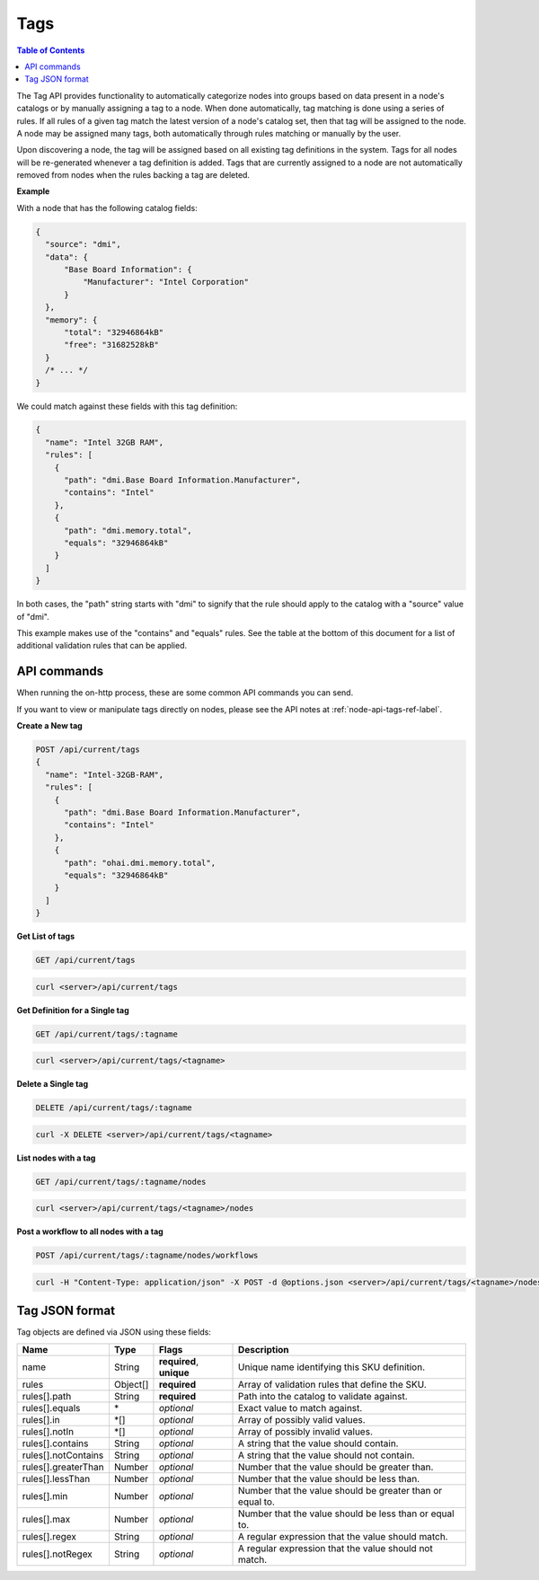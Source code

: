 Tags
=============================

.. contents:: Table of Contents

The Tag API provides functionality to automatically categorize nodes into
groups based on data present in a node's catalogs or by manually assigning
a tag to a node. When done automatically, tag matching is done using a
series of rules. If all rules of a given tag match the latest version of
a node's catalog set, then that tag will be assigned to the node.  A node
may be assigned many tags, both automatically through rules matching or
manually by the user.

Upon discovering a node, the tag will be assigned based on all existing tag
definitions in the system. Tags for all nodes will be re-generated whenever a
tag definition is added.  Tags that are currently assigned to a node are not
automatically removed from nodes when the rules backing a tag are deleted.


**Example**


With a node that has the following catalog fields:

.. code-block:: javascript

    {
      "source": "dmi",
      "data": {
          "Base Board Information": {
              "Manufacturer": "Intel Corporation"
          }
      },
      "memory": {
          "total": "32946864kB"
          "free": "31682528kB"
      }
      /* ... */
    }

We could match against these fields with this tag definition:

.. code-block:: javascript

    {
      "name": "Intel 32GB RAM",
      "rules": [
        {
          "path": "dmi.Base Board Information.Manufacturer",
          "contains": "Intel"
        },
        {
          "path": "dmi.memory.total",
          "equals": "32946864kB"
        }
      ]
    }

In both cases, the "path" string starts with "dmi" to signify that the rule
should apply to the catalog with a "source" value of "dmi".

This example makes use of the "contains" and "equals" rules. See the table at
the bottom of this document for a list of additional validation rules that can
be applied.

API commands
-----------------------------

When running the on-http process, these are some common API commands you
can send.

If you want to view or manipulate tags directly on nodes, please see the API notes
at :ref:`node-api-tags-ref-label`.

**Create a New tag**

.. code-block:: REST

    POST /api/current/tags
    {
      "name": "Intel-32GB-RAM",
      "rules": [
        {
          "path": "dmi.Base Board Information.Manufacturer",
          "contains": "Intel"
        },
        {
          "path": "ohai.dmi.memory.total",
          "equals": "32946864kB"
        }
      ]
    }

**Get List of tags**


.. code-block:: REST

    GET /api/current/tags

.. code-block:: REST

    curl <server>/api/current/tags


**Get Definition for a Single tag**


.. code-block:: REST

    GET /api/current/tags/:tagname

.. code-block:: REST

    curl <server>/api/current/tags/<tagname>


**Delete a Single tag**


.. code-block:: REST

    DELETE /api/current/tags/:tagname

.. code-block:: REST

    curl -X DELETE <server>/api/current/tags/<tagname>

**List nodes with a tag**


.. code-block:: REST

    GET /api/current/tags/:tagname/nodes

.. code-block:: REST

    curl <server>/api/current/tags/<tagname>/nodes

**Post a workflow to all nodes with a tag**


.. code-block:: REST

    POST /api/current/tags/:tagname/nodes/workflows

.. code-block:: REST

    curl -H "Content-Type: application/json" -X POST -d @options.json <server>/api/current/tags/<tagname>/nodes/workflows

Tag JSON format
-----------------------------

Tag objects are defined via JSON using these fields:

+------------------------+-----------+--------------------------+----------------------------------------------------------+
| Name                   |  Type     | Flags                    | Description                                              |
+========================+===========+==========================+==========================================================+
| name                   |  String   | **required**, **unique** | Unique name identifying this SKU definition.             |
+------------------------+-----------+--------------------------+----------------------------------------------------------+
| rules                  |  Object[] | **required**             | Array of validation rules that define the SKU.           |
+------------------------+-----------+--------------------------+----------------------------------------------------------+
| rules[].path           |  String   | **required**             | Path into the catalog to validate against.               |
+------------------------+-----------+--------------------------+----------------------------------------------------------+
| rules[].equals         |  \*       | *optional*               | Exact value to match against.                            |
+------------------------+-----------+--------------------------+----------------------------------------------------------+
| rules[].in             |  \*[]     | *optional*               | Array of possibly valid values.                          |
+------------------------+-----------+--------------------------+----------------------------------------------------------+
| rules[].notIn          |  \*[]     | *optional*               | Array of possibly invalid values.                        |
+------------------------+-----------+--------------------------+----------------------------------------------------------+
| rules[].contains       |  String   | *optional*               | A string that the value should contain.                  |
+------------------------+-----------+--------------------------+----------------------------------------------------------+
| rules[].notContains    |  String   | *optional*               | A string that the value should not contain.              |
+------------------------+-----------+--------------------------+----------------------------------------------------------+
| rules[].greaterThan    |  Number   | *optional*               | Number that the value should be greater than.            |
+------------------------+-----------+--------------------------+----------------------------------------------------------+
| rules[].lessThan       |  Number   | *optional*               | Number that the value should be less than.               |
+------------------------+-----------+--------------------------+----------------------------------------------------------+
| rules[].min            |  Number   | *optional*               | Number that the value should be greater than or equal to.|
+------------------------+-----------+--------------------------+----------------------------------------------------------+
| rules[].max            |  Number   | *optional*               | Number that the value should be less than or equal to.   |
+------------------------+-----------+--------------------------+----------------------------------------------------------+
| rules[].regex          |  String   | *optional*               | A regular expression that the value should match.        |
+------------------------+-----------+--------------------------+----------------------------------------------------------+
| rules[].notRegex       |  String   | *optional*               | A regular expression that the value should not match.    |
+------------------------+-----------+--------------------------+----------------------------------------------------------+
